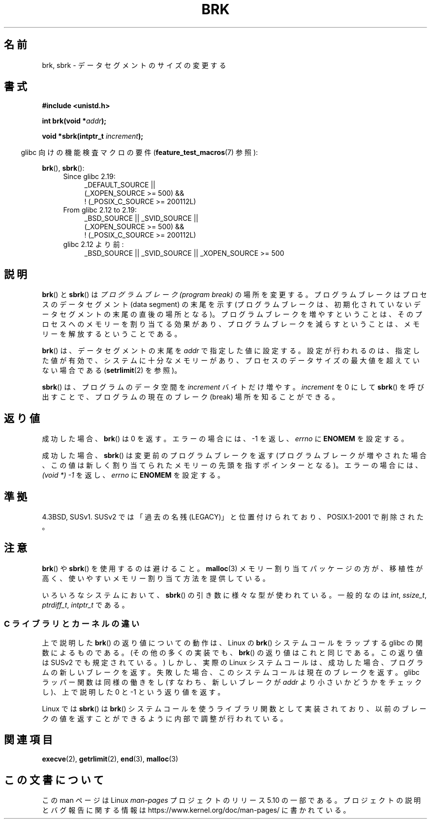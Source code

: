 .\" Copyright (c) 1993 Michael Haardt, (michael@moria.de)
.\" and Copyright 2006, 2008, Michael Kerrisk <tmk.manpages@gmail.com>
.\" Fri Apr  2 11:32:09 MET DST 1993
.\"
.\" %%%LICENSE_START(GPLv2+_DOC_FULL)
.\" This is free documentation; you can redistribute it and/or
.\" modify it under the terms of the GNU General Public License as
.\" published by the Free Software Foundation; either version 2 of
.\" the License, or (at your option) any later version.
.\"
.\" The GNU General Public License's references to "object code"
.\" and "executables" are to be interpreted as the output of any
.\" document formatting or typesetting system, including
.\" intermediate and printed output.
.\"
.\" This manual is distributed in the hope that it will be useful,
.\" but WITHOUT ANY WARRANTY; without even the implied warranty of
.\" MERCHANTABILITY or FITNESS FOR A PARTICULAR PURPOSE.  See the
.\" GNU General Public License for more details.
.\"
.\" You should have received a copy of the GNU General Public
.\" License along with this manual; if not, see
.\" <http://www.gnu.org/licenses/>.
.\" %%%LICENSE_END
.\"
.\" Modified Wed Jul 21 19:52:58 1993 by Rik Faith <faith@cs.unc.edu>
.\" Modified Sun Aug 21 17:40:38 1994 by Rik Faith <faith@cs.unc.edu>
.\"
.\"*******************************************************************
.\"
.\" This file was generated with po4a. Translate the source file.
.\"
.\"*******************************************************************
.\"
.\" Japanese Version Copyright (c) 1996 TABATA Tomohira
.\"         all rights reserved.
.\" Translated Wed Jun 26 19:12:54 JST 1996
.\"         by TABATA Tomohira <loba@k2.t.u-tokyo.ac.jp>
.\" Modified Sat Dec 13 23:43:56 JST 1997
.\"         by HANATAKA Shinya <hanataka@abyss.rim.or.jp>
.\" Updated & Modified Wed May 19 01:55:29 JST 2004
.\"         by Yuichi SATO <ysato444@yahoo.co.jp>, LDP v1.66
.\" Updated & Modified Tue Jan  2 09:09:47 JST 2007 by Yuichi SATO, LDP v2.43
.\" Updated 2008-08-04, Akihiro MOTOKI <amotoki@dd.iij4u.or.jp>, LDP v3.05
.\"
.TH BRK 2 2016\-03\-15 Linux "Linux Programmer's Manual"
.SH 名前
brk, sbrk \- データセグメントのサイズの変更する
.SH 書式
\fB#include <unistd.h>\fP
.PP
\fBint brk(void *\fP\fIaddr\fP\fB);\fP
.PP
\fBvoid *sbrk(intptr_t \fP\fIincrement\fP\fB);\fP
.PP
.RS -4
glibc 向けの機能検査マクロの要件 (\fBfeature_test_macros\fP(7)  参照):
.RE
.PP
\fBbrk\fP(), \fBsbrk\fP():
.ad l
.RS 4
.PD 0
.TP  4
Since glibc 2.19:
.nf
.\"    (_XOPEN_SOURCE\ >=\ 500 ||
.\"        _XOPEN_SOURCE\ &&\ _XOPEN_SOURCE_EXTENDED) &&
_DEFAULT_SOURCE ||
    (_XOPEN_SOURCE\ >=\ 500) &&
    ! (_POSIX_C_SOURCE\ >=\ 200112L)
.fi
.TP  4
From glibc 2.12 to 2.19:
.nf
.\"    (_XOPEN_SOURCE\ >=\ 500 ||
.\"        _XOPEN_SOURCE\ &&\ _XOPEN_SOURCE_EXTENDED) &&
_BSD_SOURCE || _SVID_SOURCE ||
    (_XOPEN_SOURCE\ >=\ 500) &&
    ! (_POSIX_C_SOURCE\ >=\ 200112L)
.fi
.TP  4
glibc 2.12 より前:
.\"    || _XOPEN_SOURCE\ &&\ _XOPEN_SOURCE_EXTENDED
_BSD_SOURCE || _SVID_SOURCE || _XOPEN_SOURCE\ >=\ 500
.PD
.RE
.ad b
.SH 説明
\fBbrk\fP()  と \fBsbrk\fP()  は \fIプログラムブレーク (program break)\fP の場所を変更する。
プログラムブレークはプロセスのデータセグメント (data segment) の 末尾を示す (プログラムブレークは、初期化されていない
データセグメントの末尾の直後の場所となる)。 プログラムブレークを増やすということは、そのプロセスへの メモリーを割り当てる効果があり、
プログラムブレークを減らすということは、メモリーを解放する ということである。
.PP
\fBbrk\fP()  は、データセグメントの末尾を \fIaddr\fP で指定した値に設定する。 設定が行われるのは、指定した値が有効で、
システムに十分なメモリーがあり、 プロセスのデータサイズの最大値を超えていない場合である (\fBsetrlimit\fP(2)  を参照)。
.PP
\fBsbrk\fP()  は、プログラムのデータ空間を \fIincrement\fP バイトだけ増やす。 \fIincrement\fP を 0 にして
\fBsbrk\fP()  を呼び出すことで、プログラムの現在のブレーク (break) 場所を知ることができる。
.SH 返り値
成功した場合、 \fBbrk\fP()  は 0 を返す。 エラーの場合には、\-1 を返し、 \fIerrno\fP に \fBENOMEM\fP を設定する。
.PP
成功した場合、 \fBsbrk\fP()  は変更前のプログラムブレークを返す (プログラムブレークが増やされた場合、この値は
新しく割り当てられたメモリーの先頭を指すポインターとなる)。 エラーの場合には、 \fI(void\ *)\ \-1\fP を返し、 \fIerrno\fP に
\fBENOMEM\fP を設定する。
.SH 準拠
.\"
.\" .BR brk ()
.\" and
.\" .BR sbrk ()
.\" are not defined in the C Standard and are deliberately excluded from the
.\" POSIX.1-1990 standard (see paragraphs B.1.1.1.3 and B.8.3.3).
4.3BSD, SUSv1.  SUSv2 では「過去の名残 (LEGACY)」と位置付けられており、 POSIX.1\-2001 で削除された。
.SH 注意
\fBbrk\fP()  や \fBsbrk\fP()  を使用するのは避けること。 \fBmalloc\fP(3)  メモリー割り当てパッケージの方が、移植性が高く、
使いやすいメモリー割り当て方法を提供している。
.PP
.\" One sees
.\" \fIint\fP (e.g., XPGv4, DU 4.0, HP-UX 11, FreeBSD 4.0, OpenBSD 3.2),
.\" \fIssize_t\fP (OSF1 2.0, Irix 5.3, 6.5),
.\" \fIptrdiff_t\fP (libc4, libc5, ulibc, glibc 2.0, 2.1),
.\" \fIintptr_t\fP (e.g., XPGv5, AIX, SunOS 5.8, 5.9, FreeBSD 4.7, NetBSD 1.6,
.\" Tru64 5.1, glibc2.2).
いろいろなシステムにおいて、 \fBsbrk\fP()  の引き数に様々な型が使われている。 一般的なのは \fIint\fP, \fIssize_t\fP,
\fIptrdiff_t\fP, \fIintptr_t\fP である。
.SS "C ライブラリとカーネルの違い"
上で説明した \fBbrk\fP()  の返り値についての動作は、 Linux の \fBbrk\fP()  システムコールをラップする glibc
の関数によるものである。 (その他の多くの実装でも、 \fBbrk\fP()  の返り値はこれと同じである。 この返り値は SUSv2 でも規定されている。)
しかし、実際の Linux システムコールは、成功した場合、 プログラムの新しいブレークを返す。
失敗した場合、このシステムコールは現在のブレークを返す。 glibc ラッパー関数は同様の働きをし (すなわち、新しいブレークが \fIaddr\fP
より小さいかどうかをチェックし)、 上で説明した 0 と \-1 という返り値を返す。
.PP
Linux では \fBsbrk\fP()  は \fBbrk\fP()  システムコールを使うライブラリ関数として実装されており、
以前のブレークの値を返すことができるように内部で調整が行われている。
.SH 関連項目
\fBexecve\fP(2), \fBgetrlimit\fP(2), \fBend\fP(3), \fBmalloc\fP(3)
.SH この文書について
この man ページは Linux \fIman\-pages\fP プロジェクトのリリース 5.10 の一部である。プロジェクトの説明とバグ報告に関する情報は
\%https://www.kernel.org/doc/man\-pages/ に書かれている。
